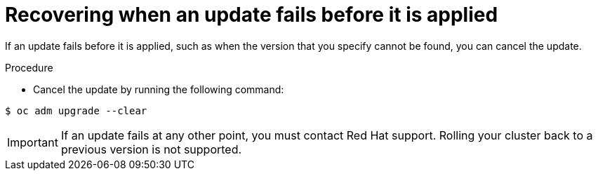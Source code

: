 // Module included in the following assemblies:
//
// * updating/troubleshooting_updates/recovering-update-before-applied.adoc


:_mod-docs-content-type: PROCEDURE
[id="updating-troubleshooting-clear_{context}"]
= Recovering when an update fails before it is applied

If an update fails before it is applied, such as when the version that you specify cannot be found, you can cancel the update.

.Procedure

* Cancel the update by running the following command:

[source,terminal]
----
$ oc adm upgrade --clear
----

[IMPORTANT]
====
If an update fails at any other point, you must contact Red Hat support. Rolling your cluster back to a previous version is not supported.
====